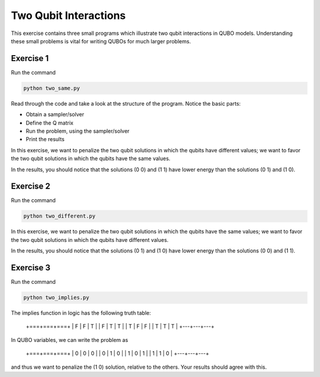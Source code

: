 =============
Two Qubit Interactions
=============

This exercise contains three small programs which illustrate two qubit
interactions in QUBO models. Understanding these small problems is vital for
writing QUBOs for much larger problems.

Exercise 1 
----------

Run the command

.. code-block:: bash

  python two_same.py

Read through the code and take a look at the
structure of the program. Notice the basic parts:

- Obtain a sampler/solver
- Define the Q matrix
- Run the problem, using the sampler/solver
- Print the results

In this exercise, we want to penalize the two qubit solutions in which the 
qubits have different values; we want to favor the two qubit solutions in 
which the qubits have the same values.

In the results, you should notice that the solutions (0 0) and (1 1) have 
lower energy than the solutions (0 1) and (1 0).

Exercise 2 
----------

Run the command

.. code-block:: bash

  python two_different.py

In this exercise, we want to penalize the two qubit solutions in which the 
qubits have the same values; we want to favor the two qubit solutions in 
which the qubits have different values.

In the results, you should notice that the solutions (0 1) and (1 0) have 
lower energy than the solutions (0 0) and (1 1).

Exercise 3 
----------

Run the command

.. code-block:: bash

  python two_implies.py

The implies function in logic has the following truth table:

    +===+===+===+
    | F | F | T |
    | F | T | T |
    | T | F | F |
    | T | T | T |
    +---+---+---+


In QUBO variables, we can write the problem as

    +===+===+===+
    | 0 | 0 | 0 |
    | 0 | 1 | 0 |
    | 1 | 0 | 1 |
    | 1 | 1 | 0 |
    +---+---+---+


and thus we want to penalize the (1 0) solution, relative to the others.
Your results should agree with this.
